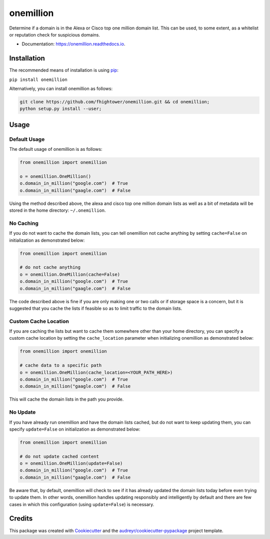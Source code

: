 ===============================
onemillion
===============================


.. image:: https://img.shields.io/pypi/v/onemillion.svg
        :target: https://pypi.python.org/pypi/onemillion

.. image:: https://img.shields.io/travis/fhightower/onemillion.svg
        :target: https://travis-ci.org/fhightower/onemillion

.. image:: https://codecov.io/gh/fhightower/onemillion/branch/master/graph/badge.svg
  :target: https://codecov.io/gh/fhightower/onemillion

.. image:: https://readthedocs.org/projects/onemillion/badge/?version=latest
        :target: https://onemillion.readthedocs.io/en/latest/?badge=latest
        :alt: Documentation Status

.. image:: https://pyup.io/repos/github/fhightower/onemillion/shield.svg
     :target: https://pyup.io/repos/github/fhightower/onemillion/
     :alt: Updates

.. image:: https://www.quantifiedcode.com/api/v1/project/901a226d41ef48c08696b0c16583149b/badge.svg
  :target: https://www.quantifiedcode.com/app/project/901a226d41ef48c08696b0c16583149b
  :alt: Code issues

Determine if a domain is in the Alexa or Cisco top one million domain list. This can be used, to some extent, as a whitelist or reputation check for suspicious domains.

* Documentation: https://onemillion.readthedocs.io.


Installation
============

The recommended means of installation is using `pip <https://pypi.python.org/pypi/pip/>`_:

``pip install onemillion``

Alternatively, you can install onemillion as follows:

.. code-block:: shell

    git clone https://github.com/fhightower/onemillion.git && cd onemillion;
    python setup.py install --user;

Usage
=====

Default Usage
-------------

The default usage of onemillion is as follows:

.. code-block:: python

    from onemillion import onemillion

    o = onemillion.OneMillion()
    o.domain_in_million("google.com")  # True
    o.domain_in_million("gaagle.com")  # False

Using the method described above, the alexa and cisco top one million domain lists as well as a bit of metadata will be stored in the home directory: ``~/.onemillion``.

No Caching
----------

If you do not want to cache the domain lists, you can tell onemillion not cache anything by setting ``cache=False`` on initialization as demonstrated below:

.. code-block:: python

    from onemillion import onemillion

    # do not cache anything
    o = onemillion.OneMillion(cache=False)
    o.domain_in_million("google.com")  # True
    o.domain_in_million("gaagle.com")  # False

The code described above is fine if you are only making one or two calls or if storage space is a concern, but it is suggested that you cache the lists if feasible so as to limit traffic to the domain lists.

Custom Cache Location
---------------------

If you are caching the lists but want to cache them somewhere other than your home directory, you can specify a custom cache location by setting the ``cache_location`` parameter when initializing onemillion as demonstrated below:

.. code-block:: python

    from onemillion import onemillion

    # cache data to a specific path
    o = onemillion.OneMillion(cache_location=<YOUR_PATH_HERE>)
    o.domain_in_million("google.com")  # True
    o.domain_in_million("gaagle.com")  # False

This will cache the domain lists in the path you provide.

No Update
---------

If you have already run onemillion and have the domain lists cached, but do not want to keep updating them, you can specify ``update=False`` on initialization as demonstrated below:

.. code-block:: python

    from onemillion import onemillion

    # do not update cached content
    o = onemillion.OneMillion(update=False)
    o.domain_in_million("google.com")  # True
    o.domain_in_million("gaagle.com")  # False

Be aware that, by default, onemillion will check to see if it has already updated the domain lists today before even trying to update them. In other words, onemillion handles updating responsibly and intelligently by default and there are few cases in which this configuration (using ``update=False``) is necessary.

Credits
=======

This package was created with Cookiecutter_ and the `audreyr/cookiecutter-pypackage`_ project template.

.. _Cookiecutter: https://github.com/audreyr/cookiecutter
.. _`audreyr/cookiecutter-pypackage`: https://github.com/audreyr/cookiecutter-pypackage

